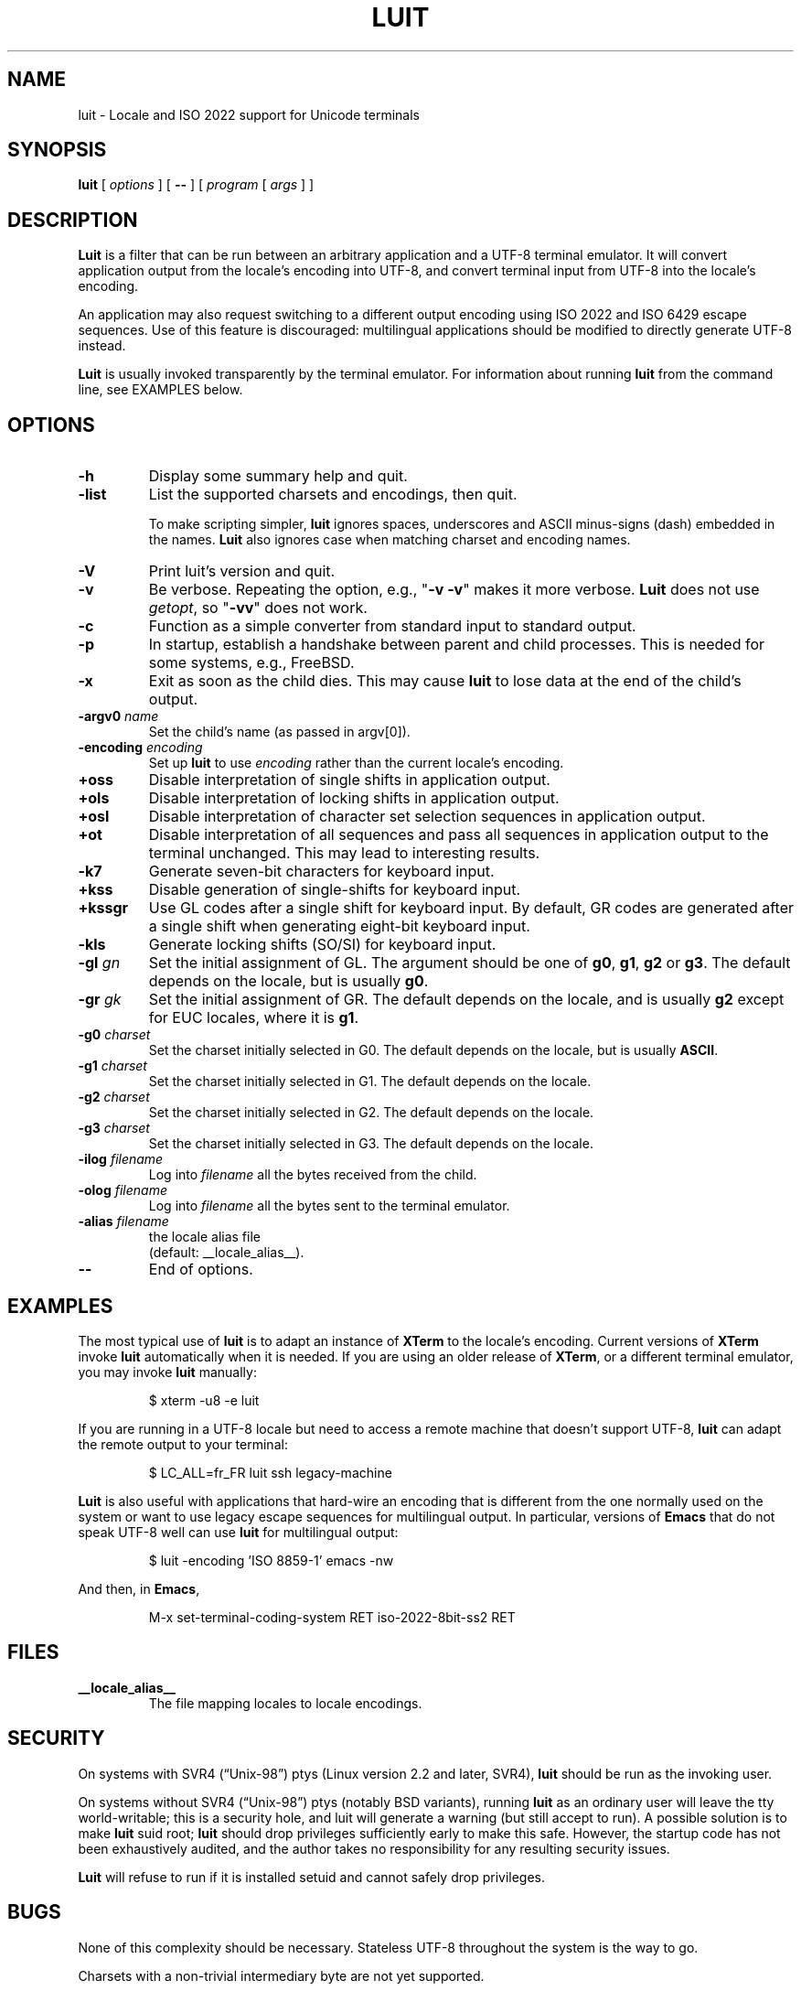 .\" $XTermId: luit.man,v 1.17 2010/11/26 00:57:41 tom Exp $
.\"
.\"
.\" Escape single quotes in literal strings from groff's Unicode transform.
.ie \n(.g .ds AQ \(aq
.el       .ds AQ '
.ie \n(.g .ds `` \(lq
.el       .ds `` ``
.ie \n(.g .ds '' \(rq
.el       .ds '' ''
.de bP
.IP \(bu 4
..
.TH LUIT 1 __vendorversion__
.SH NAME
luit \- Locale and ISO\ 2022 support for Unicode terminals
.SH SYNOPSIS
.B luit
[
.I options
] [
.B \-\-
] [
.I program
[
.I args
] ]
.SH DESCRIPTION
.B Luit
is a filter that can be run between an arbitrary application and a
UTF-8 terminal emulator.  It will convert application output from the
locale's encoding into UTF-8, and convert terminal input from UTF-8
into the locale's encoding.
.PP
An application may also request switching to a different output
encoding using ISO\ 2022 and ISO\ 6429 escape sequences.  Use of this
feature is discouraged: multilingual applications should be modified
to directly generate UTF-8 instead.
.PP
.B Luit
is usually invoked transparently by the terminal emulator.  For
information about running
.B luit
from the command line, see EXAMPLES below.
.SH OPTIONS
.TP
.B \-h
Display some summary help and quit.
.TP
.B \-list
List the supported charsets and encodings, then quit.
.IP
To make scripting simpler,
.B luit
ignores spaces, underscores and ASCII minus-signs (dash) embedded in the names.
.B Luit
also ignores case when matching charset and encoding names.
.TP
.B \-V
Print luit's version and quit.
.TP
.B \-v
Be verbose.
Repeating the option, e.g., "\fB\-v\ \-v\fP" makes it more verbose.
.B Luit
does not use \fIgetopt\fP, so "\fB\-vv\fP" does not work. 
.TP
.B \-c
Function as a simple converter from standard input to standard output.
.TP
.B \-p
In startup, establish a handshake between parent and child processes.
This is needed for some systems, e.g., FreeBSD.
.TP
.B \-x
Exit as soon as the child dies.  This may cause
.B luit
to lose data at the end of the child's output.
.TP
.BI \-argv0 " name"
Set the child's name (as passed in argv[0]).
.TP
.BI \-encoding " encoding"
Set up
.B luit
to use
.I encoding
rather than the current locale's encoding.
.TP
.B +oss
Disable interpretation of single shifts in application output.
.TP
.B +ols
Disable interpretation of locking shifts in application output.
.TP
.B +osl
Disable interpretation of character set selection sequences in
application output.
.TP
.B +ot
Disable interpretation of all sequences and pass all sequences in
application output to the terminal unchanged.  This may lead to
interesting results.
.TP
.B \-k7
Generate seven-bit characters for keyboard input.
.TP
.B +kss
Disable generation of single-shifts for keyboard input.
.TP
.B +kssgr
Use GL codes after a single shift for keyboard input.  By default, GR
codes are generated after a single shift when generating eight-bit
keyboard input.
.TP
.B \-kls
Generate locking shifts (SO/SI) for keyboard input.
.TP
.BI \-gl " gn"
Set the initial assignment of GL.  The argument should be one of
.BR g0 ,
.BR g1 ,
.B g2
or
.BR g3 .
The default depends on the locale, but is usually
.BR g0 .
.TP
.BI \-gr " gk"
Set the initial assignment of GR.  The default depends on the locale,
and is usually
.B g2
except for EUC locales, where it is
.BR g1 .
.TP
.BI \-g0 " charset"
Set the charset initially selected in G0.  The default depends on
the locale, but is usually
.BR ASCII .
.TP
.BI \-g1 " charset"
Set the charset initially selected in G1.  The default depends on the
locale.
.TP
.BI \-g2 " charset"
Set the charset initially selected in G2.  The default depends on the
locale.
.TP
.BI \-g3 " charset"
Set the charset initially selected in G3.  The default depends on the
locale.
.TP
.BI \-ilog " filename"
Log into
.I filename
all the bytes received from the child.
.TP
.BI \-olog " filename"
Log into
.I filename
all the bytes sent to the terminal emulator.
.TP
.BI \-alias " filename"
the locale alias file
.br
(default: __locale_alias__).
.TP
.B \-\-
End of options.
.SH EXAMPLES
The most typical use of
.B luit
is to adapt an instance of
.B XTerm
to the locale's encoding.  Current versions of
.B XTerm
invoke
.B luit
automatically when it is needed.  If you are using an older release of
.BR XTerm ,
or a different terminal emulator, you may invoke
.B luit
manually:
.IP
$ xterm \-u8 \-e luit
.PP
If you are running in a UTF-8 locale but need to access a remote
machine that doesn't support UTF-8,
.B luit
can adapt the remote output to your terminal:
.IP
$ LC_ALL=fr_FR luit ssh legacy-machine
.PP
.B Luit
is also useful with applications that hard-wire an encoding that is
different from the one normally used on the system or want to use
legacy escape sequences for multilingual output.  In particular,
versions of
.B Emacs
that do not speak UTF-8 well can use
.B luit
for multilingual output:
.IP
$ luit -encoding 'ISO 8859-1' emacs -nw
.PP
And then, in
.BR Emacs ,
.IP
M-x set-terminal-coding-system RET iso-2022-8bit-ss2 RET
.PP
.SH FILES
.TP
.B __locale_alias__
The file mapping locales to locale encodings.
.SH SECURITY
On systems with SVR4 (\*(``Unix-98\*('') ptys (Linux version 2.2 and later,
SVR4),
.B luit
should be run as the invoking user.
.PP
On systems without SVR4 (\*(``Unix-98\*('') ptys (notably BSD variants),
running
.B luit
as an ordinary user will leave the tty world-writable; this is a
security hole, and luit will generate a warning (but still accept to
run).  A possible solution is to make
.B luit
suid root;
.B luit
should drop privileges sufficiently early to make this safe.  However,
the startup code has not been exhaustively audited, and the author
takes no responsibility for any resulting security issues.
.PP
.B Luit
will refuse to run if it is installed setuid and cannot safely drop
privileges.
.SH BUGS
None of this complexity should be necessary.  Stateless UTF-8
throughout the system is the way to go.
.PP
Charsets with a non-trivial intermediary byte are not yet supported.
.PP
Selecting alternate sets of control characters is not supported and
will never be.
.SH SEE ALSO
xterm(__mansuffix__).
.PP
These are Linux-specific:
.bP
unicode(__miscmansuffix__),
.bP
utf-8(__miscmansuffix__),
.bP
charsets(__miscmansuffix__).
.PP
These are more generally useful:
.nf
.bP
.I Character Code Structure and Extension Techniques (ISO\ 2022, ECMA-35).
.bP
.I Control Functions for Coded Character Sets (ISO\ 6429, ECMA-48).
.fi
.SH AUTHOR
Luit was written by Juliusz Chroboczek <jch@pps.jussieu.fr> for the
XFree86 project.
.PP
Thomas E. Dickey has maintained luit for use by \fBxterm\fP since 2006.
